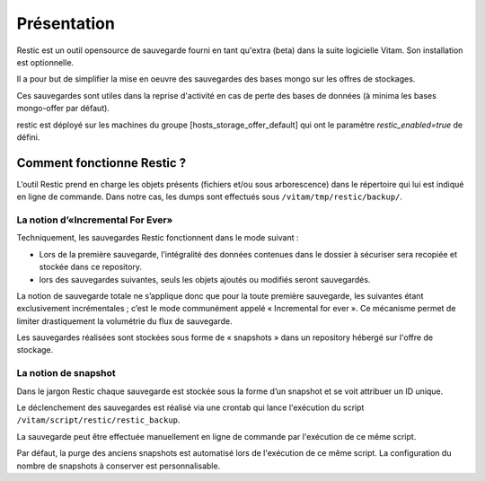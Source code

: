 Présentation
############

Restic est un outil opensource de sauvegarde fourni en tant qu'extra (beta) dans la suite logicielle Vitam. Son installation est optionnelle.

Il a pour but de simplifier la mise en oeuvre des sauvegardes des bases mongo sur les offres de stockages.

Ces sauvegardes sont utiles dans la reprise d'activité en cas de perte des bases de données (à minima les bases mongo-offer par défaut).

restic est déployé sur les machines du groupe [hosts_storage_offer_default] qui ont le paramètre `restic_enabled=true` de défini.

Comment fonctionne Restic ?
---------------------------

L’outil Restic prend en charge les objets présents (fichiers et/ou sous arborescence) dans le répertoire qui lui est indiqué en ligne de commande. Dans notre cas, les dumps sont effectués sous ``/vitam/tmp/restic/backup/``.

La notion d’«Incremental For Ever»
~~~~~~~~~~~~~~~~~~~~~~~~~~~~~~~~~~

Techniquement, les sauvegardes Restic fonctionnent dans le mode suivant :

* Lors de la première sauvegarde, l’intégralité des données contenues dans le dossier à sécuriser sera recopiée et stockée dans ce repository.
* lors des sauvegardes suivantes, seuls les objets ajoutés ou modifiés seront sauvegardés.

La notion de sauvegarde totale ne s’applique donc que pour la toute première sauvegarde, les suivantes étant exclusivement incrémentales ; c’est le mode communément appelé « Incremental for ever ». Ce mécanisme permet de limiter drastiquement la volumétrie du flux de sauvegarde.

Les sauvegardes réalisées sont stockées sous forme de « snapshots » dans un repository hébergé sur l'offre de stockage.

La notion de snapshot
~~~~~~~~~~~~~~~~~~~~~

Dans le jargon Restic chaque sauvegarde est stockée sous la forme d’un snapshot et se voit attribuer un ID unique.

Le déclenchement des sauvegardes est réalisé via une crontab qui lance l'exécution du script ``/vitam/script/restic/restic_backup``.

La sauvegarde peut être effectuée manuellement en ligne de commande par l'exécution de ce même script.

Par défaut, la purge des anciens snapshots est automatisé lors de l'exécution de ce même script. La configuration du nombre de snapshots à conserver est personnalisable.
